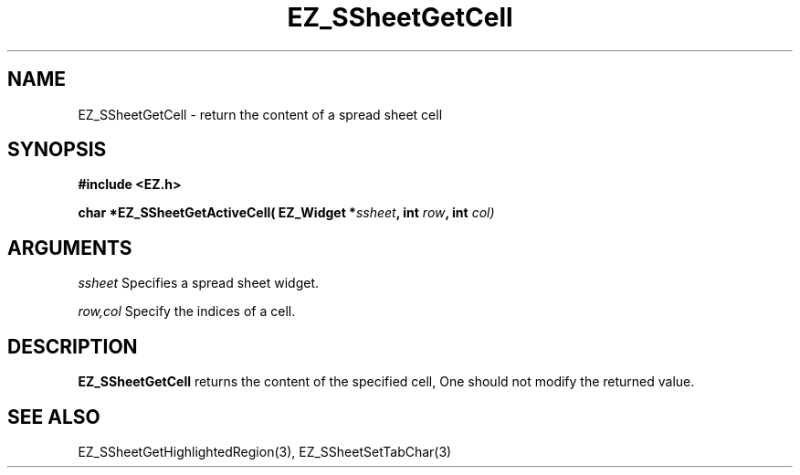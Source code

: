 '\"
'\" Copyright (c) 1997 Maorong Zou
'\" 
.TH EZ_SSheetGetCell 3 "" EZWGL "EZWGL Functions"
.BS
.SH NAME
EZ_SSheetGetCell \- return the content of a spread sheet cell

.SH SYNOPSIS
.nf
.B #include <EZ.h>
.sp
.BI "char *EZ_SSheetGetActiveCell( EZ_Widget *" ssheet ", int " row ", int " col)

        
.SH ARGUMENTS
\fIssheet\fR  Specifies a spread sheet widget.
.sp
\fIrow,col\fR  Specify the indices of a cell.
.sp

.SH DESCRIPTION
        
.PP
\fBEZ_SSheetGetCell\fR returns the content of the specified
cell, One should not modify the returned value.

.PP

.SH "SEE ALSO"
EZ_SSheetGetHighlightedRegion(3),  EZ_SSheetSetTabChar(3)
.br



